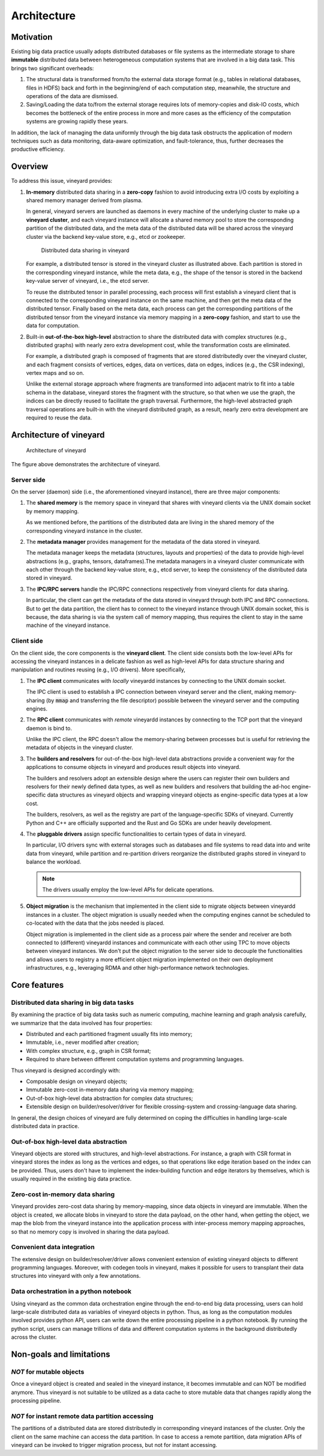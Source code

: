 Architecture
============

Motivation
----------

Existing big data practice usually adopts distributed databases or file systems as the
intermediate storage to share **immutable** distributed data between heterogeneous
computation systems that are involved in a big data task. This
brings two significant overheads:

1. The structural data is transformed from/to the external data storage format (e.g.,
   tables in relational databases, files in HDFS) back and forth in the beginning/end
   of each computation step, meanwhile, the structure and operations of the data are
   dismissed.

2. Saving/Loading the data to/from the external storage requires lots of memory-copies
   and disk-IO costs, which becomes the bottleneck of the entire process in more and
   more cases as the efficiency of the computation systems are growing rapidly these years.

In addition, the lack of managing the data uniformly through the big data task obstructs
the application of modern techniques such as data monitoring, data-aware
optimization, and fault-tolerance, thus, further decreases the productive efficiency.

Overview
--------

To address this issue, vineyard provides:

1. **In-memory** distributed data sharing in a **zero-copy** fashion to avoid
   introducing extra I/O costs by exploiting a shared memory manager derived from plasma.

   In general, vineyard servers are launched as daemons in every machine of the underlying
   cluster to make up a **vineyard cluster**, and each vineyard instance will allocate
   a shared memory pool to store the corresponding partition of the distributed data,
   and the meta data of the distributed data will be shared across the vineyard cluster
   via the backend key-value store, e.g., etcd or zookeeper.

   .. figure:: ../../images/vineyard_deployment.jpg
      :alt: Distributed data sharing in vineyard

      Distributed data sharing in vineyard

   For example, a distributed tensor is stored in the vineyard cluster as illustrated
   above. Each partition is stored in the corresponding vineyard instance, while the
   meta data, e.g., the shape of the tensor is stored in the backend key-value server
   of vineyard, i.e., the etcd server.

   To reuse the distributed tensor in parallel processing, each process will first
   establish a vineyard client that is connected to the corresponding vineyard
   instance on the same machine, and then get the meta data of the distributed tensor.
   Finally based on the meta data, each process can get the corresponding partitions
   of the distributed tensor from the vineyard instance via memory mapping in a
   **zero-copy** fashion, and start to use the data for computation.

2. Built-in **out-of-the-box high-level** abstraction to share the distributed data with
   complex structures (e.g., distributed graphs)  with nearly zero extra development
   cost, while the transformation costs are eliminated.

   For example, a distributed graph is composed of fragments that are stored distributedly
   over the vineyard cluster, and each fragment consists of vertices, edges, data on
   vertices, data on edges, indices (e.g., the CSR indexing), vertex maps and so on.

   Unlike the external storage approach where fragments are transformed into adjacent
   matrix to fit into a table schema in the database, vineyard stores the fragment
   with the structure, so that when we use the graph, the indices can be directly reused
   to facilitate the graph traversal. Furthermore, the high-level abstracted graph
   traversal operations are built-in with the vineyard distributed graph, as a result,
   nearly zero extra development are required to reuse the data.

.. _architecture-of-vineyard:

Architecture of vineyard
------------------------

.. figure:: ../../images/vineyard_arch.jpg
   :alt: Architecture of vineyard

   Architecture of vineyard

The figure above demonstrates the architecture of vineyard.

Server side
^^^^^^^^^^^

On the server (daemon) side (i.e., the aforementioned vineyard instance), there are
three major components:

1. The **shared memory** is the memory space in vineyard that shares with vineyard
   clients via the UNIX domain socket by memory mapping.

   As we mentioned before, the partitions of the distributed data are living in the
   shared memory of the corresponding vineyard instance in the cluster.

2. The **metadata manager** provides management for the metadata of the data stored
   in vineyard.

   The metadata manager keeps the metadata (structures, layouts and properties) of
   the data to provide high-level abstractions (e.g., graphs, tensors, dataframes).\
   The metadata managers in a vineyard cluster communicate with each other through
   the backend key-value store,  e.g., etcd server, to keep the consistency of the
   distributed data stored in vineyard.

3. The **IPC/RPC servers** handle the IPC/RPC connections respectively from vineyard
   clients for data sharing.

   In particular, the client can get the metadata of the data stored in vineyard through
   both IPC and RPC connections. But to get the data partition, the client has to connect
   to the vineyard instance through UNIX domain socket, this is because, the data
   sharing is via the system call of memory mapping, thus requires the client to stay
   in the same machine of the vineyard instance.

.. _client-side:

Client side
^^^^^^^^^^^

On the client side, the core components is the **vineyard client**. The client side
consists both the low-level APIs for accessing the vineyard instances in a delicate
fashion as well as high-level APIs for data structure sharing and manipulation and
routines reusing (e.g., I/O drivers). More specifically,

1. The **IPC client** communicates with *locally* vineyardd instances by connecting
   to the UNIX domain socket.

   The IPC client is used to establish a IPC connection between vineyard server and
   the client, making memory-sharing (by :code:`mmap` and transferring the file descriptor)
   possible between the vineyard server and the computing engines.

2. The **RPC client** communicates with *remote* vineyardd instances by connecting
   to the TCP port that the vineyard daemon is bind to.

   Unlike the IPC client, the RPC doesn't allow the memory-sharing between processes
   but is useful for retrieving the metadata of objects in the vineyard cluster.

3. The **builders and resolvers** for out-of-the-box high-level data abstractions
   provide a convenient way for the applications to consume objects in vineyard and
   produces result objects into vineyard.

   The builders and resolvers adopt an extensible design where the users can register
   their own builders and resolvers for their newly defined data types, as well as
   new builders and resolvers that building the ad-hoc engine-specific data structures
   as vineyard objects and wrapping vineyard objects as engine-specific data types
   at a low cost.

   The builders, resolvers, as well as the registry are part of the language-specific
   SDKs of vineyard. Currently Python and C++ are officially supported and the Rust
   and Go SDKs are under heavily development.

4. The **pluggable drivers** assign specific functionalities to certain types of data
   in vineyard.

   In particular, I/O drivers sync with external storages such as databases and file
   systems to read data into and write data from vineyard, while partition and
   re-partition drivers reorganize the distributed graphs stored in vineyard to
   balance the workload.

   .. note::

       The drivers usually employ the low-level APIs for delicate operations.

5. **Object migration** is the mechanism that implemented in the client side to
   migrate objects between vineyardd instances in a cluster. The object migration
   is usually needed when the computing engines cannot be scheduled to co-located
   with the data that the jobs needed is placed.

   Object migration is implemented in the client side as a process pair where the
   sender and receiver are both connected to (different) vineyardd instances and
   communicate with each other using TPC to move objects between vineyard instances.
   We don't put the object migration to the server side to decouple the functionalities
   and allows users to registry a more efficient object migration implemented on
   their own deployment infrastructures, e.g., leveraging RDMA and other high-performance
   network technologies.

Core features
-------------

Distributed data sharing in big data tasks
^^^^^^^^^^^^^^^^^^^^^^^^^^^^^^^^^^^^^^^^^^

By examining the practice of big data tasks such as numeric computing, machine learning
and graph analysis carefully, we summarize that the data involved has four properties:

+ Distributed and each partitioned fragment usually fits into memory;
+ Immutable, i.e., never modified after creation;
+ With complex structure, e.g., graph in CSR format;
+ Required to share between different computation systems and programming languages.

Thus vineyard is designed accordingly with:

+ Composable design on vineyard objects;
+ Immutable zero-cost in-memory data sharing via memory mapping;
+ Out-of-box high-level data abstraction for complex data structures;
+ Extensible design on builder/resolver/driver for flexible crossing-system and
  crossing-language data sharing.

In general, the design choices of vineyard are fully determined on coping
the difficulties in handling large-scale distributed data in practice.

Out-of-box high-level data abstraction
^^^^^^^^^^^^^^^^^^^^^^^^^^^^^^^^^^^^^^

Vineyard objects are stored with structures, and high-level abstractions.
For instance, a graph with CSR format in vineyard stores the index as long as
the vertices and edges, so that operations like edge iteration based on the
index can be provided. Thus, users don't have to implement the index-building
function and edge iterators by themselves, which is usually required in the
existing big data practice.

Zero-cost in-memory data sharing
^^^^^^^^^^^^^^^^^^^^^^^^^^^^^^^^

Vineyard provides zero-cost data sharing by memory-mapping, since data objects
in vineyard are immutable. When the object is created, we allocate blobs in
vineyard to store the data payload, on the other hand, when getting the object,
we map the blob from the vineyard instance into the application process with
inter-process memory mapping approaches, so that no memory copy is involved
in sharing the data payload.

Convenient data integration
^^^^^^^^^^^^^^^^^^^^^^^^^^^

The extensive design on builder/resolver/driver allows convenient extension
of existing vineyard objects to different programming languages. Moreover,
with codegen tools in vineyard, makes it possible for users to transplant their
data structures into vineyard with only a few annotations.

Data orchestration in a python notebook
^^^^^^^^^^^^^^^^^^^^^^^^^^^^^^^^^^^^^^^

Using vineyard as the common data orchestration engine through the end-to-end
big data processing, users can hold large-scale distributed data as variables
of vineyard objects in python. Thus, as long as the computation modules
involved provides python API, users can write down the entire processing
pipeline in a python notebook. By running the python script, users can
manage trillions of data and different computation systems in the background
distributedly across the cluster.

Non-goals and limitations
-------------------------

*NOT* for mutable objects
^^^^^^^^^^^^^^^^^^^^^^^^^

Once a vineyard object is created and sealed in the vineyard instance, it
becomes immutable and can NOT be modified anymore. Thus vineyard is not
suitable to be utilized as a data cache to store mutable data that changes
rapidly along the processing pipeline.

*NOT* for instant remote data partition accessing
^^^^^^^^^^^^^^^^^^^^^^^^^^^^^^^^^^^^^^^^^^^^^^^^^

The partitions of a distributed data are stored distributedly in corresponding
vineyard instances of the cluster. Only the client on the same machine can access
the data partition. In case to access a remote partition, data migration APIs of
vineyard can be invoked to trigger migration process, but not for instant accessing.
